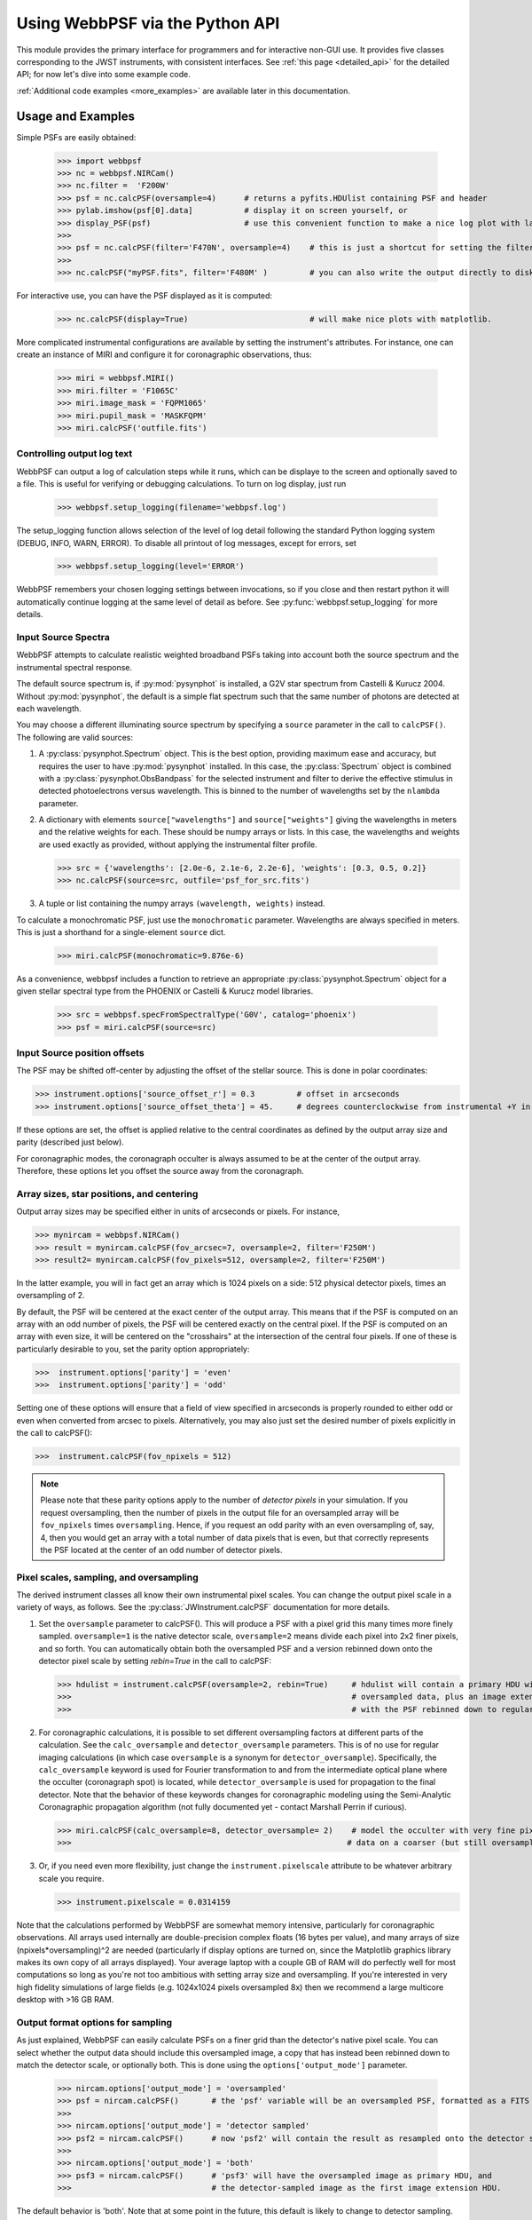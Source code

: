 
.. module:: webbpsf

=================================
Using WebbPSF via the Python API
=================================


This module provides the primary interface for programmers and for interactive non-GUI use. It provides 
five classes corresponding to the JWST instruments, with consistent interfaces.  
See :ref:`this page <detailed_api>` for the detailed API; for now let's dive into some example code.

:ref:`Additional code examples <more_examples>` are available later in this documentation.


Usage and Examples
-------------------

Simple PSFs are easily obtained: 

    >>> import webbpsf
    >>> nc = webbpsf.NIRCam()
    >>> nc.filter =  'F200W'
    >>> psf = nc.calcPSF(oversample=4)      # returns a pyfits.HDUlist containing PSF and header
    >>> pylab.imshow(psf[0].data]           # display it on screen yourself, or
    >>> display_PSF(psf)                    # use this convenient function to make a nice log plot with labeled axes
    >>>
    >>> psf = nc.calcPSF(filter='F470N', oversample=4)    # this is just a shortcut for setting the filter, then computing a PSF
    >>>
    >>> nc.calcPSF("myPSF.fits", filter='F480M' )         # you can also write the output directly to disk if you prefer.


For interactive use, you can have the PSF displayed as it is computed:

    >>> nc.calcPSF(display=True)                          # will make nice plots with matplotlib.

.. image:: ./fig1_nircam_f200w.png
   :scale: 75%
   :align: center
   :alt: Sample PSF image


More complicated instrumental configurations are available by setting the instrument's attributes. For instance,
one can create an instance of MIRI and configure it for coronagraphic observations, thus:

    >>> miri = webbpsf.MIRI()
    >>> miri.filter = 'F1065C'
    >>> miri.image_mask = 'FQPM1065'
    >>> miri.pupil_mask = 'MASKFQPM'
    >>> miri.calcPSF('outfile.fits')

.. image:: ./fig_miri_coron_f1065c.png
   :scale: 75%
   :align: center
   :alt: Sample PSF image


Controlling output log text
^^^^^^^^^^^^^^^^^^^^^^^^^^^^


WebbPSF can output a log of calculation steps while it runs, which can be displaye to the screen and optionally saved to a file. 
This is useful for verifying or debugging calculations.  To turn on log display, just run

    >>> webbpsf.setup_logging(filename='webbpsf.log')

The setup_logging function allows selection of the level of log detail following the standard Python logging system (DEBUG, INFO, WARN, ERROR). 
To disable all printout of log messages, except for errors, set 

    >>> webbpsf.setup_logging(level='ERROR')

WebbPSF remembers your
chosen logging settings between invocations, so if you close and then restart python it will automatically continue logging at the same level of detail as before.
See :py:func:`webbpsf.setup_logging` for more details.



Input Source Spectra
^^^^^^^^^^^^^^^^^^^^^^^^^^^

WebbPSF attempts to calculate realistic weighted broadband PSFs taking into account both the source spectrum and the instrumental spectral response. 

The default source spectrum is, if :py:mod:`pysynphot` is installed, a G2V star spectrum from Castelli & Kurucz 2004. Without :py:mod:`pysynphot`, the default is a simple flat spectrum such that the same number of photons are detected at each wavelength.

You may choose a different illuminating source spectrum by specifying a ``source`` parameter in the call to ``calcPSF()``. The following are valid sources:

1. A :py:class:`pysynphot.Spectrum` object. This is the best option, providing maximum ease and accuracy, but requires the user to have :py:mod:`pysynphot` installed.  In this case, the :py:class:`Spectrum` object is combined with a :py:class:`pysynphot.ObsBandpass` for the selected instrument and filter to derive the effective stimulus in detected photoelectrons versus wavelength. This is binned to the number of wavelengths set by the ``nlambda`` parameter. 
2. A dictionary with elements ``source["wavelengths"]`` and ``source["weights"]`` giving the wavelengths in meters and the relative weights for each. These should be numpy arrays or lists. In this case, the wavelengths and weights are used exactly as provided, without applying the instrumental filter profile. 

   >>> src = {'wavelengths': [2.0e-6, 2.1e-6, 2.2e-6], 'weights': [0.3, 0.5, 0.2]}
   >>> nc.calcPSF(source=src, outfile='psf_for_src.fits')

3. A tuple or list containing the numpy arrays ``(wavelength, weights)`` instead.


To calculate a monochromatic PSF, just use the ``monochromatic`` parameter. Wavelengths are always specified in meters. This is just a shorthand for a single-element ``source`` dict.

   >>> miri.calcPSF(monochromatic=9.876e-6)


As a convenience, webbpsf includes a function to retrieve an appropriate :py:class:`pysynphot.Spectrum` object for a given stellar spectral type from the PHOENIX or Castelli & Kurucz model libraries. 

   >>> src = webbpsf.specFromSpectralType('G0V', catalog='phoenix')
   >>> psf = miri.calcPSF(source=src)

Input Source position offsets
^^^^^^^^^^^^^^^^^^^^^^^^^^^^^^^

The PSF may be shifted off-center by adjusting the offset of the stellar source. This is done in polar coordinates:

>>> instrument.options['source_offset_r'] = 0.3         # offset in arcseconds
>>> instrument.options['source_offset_theta'] = 45.     # degrees counterclockwise from instrumental +Y in the science frame

If these options are set, the offset is applied relative to the central coordinates as defined by the output array size and parity (described just below).

For coronagraphic modes, the coronagraph occulter is always assumed to be at the center of the output array. Therefore, these options let you offset the source away from the coronagraph.



Array sizes, star positions, and centering
^^^^^^^^^^^^^^^^^^^^^^^^^^^^^^^^^^^^^^^^^^^^^^

Output array sizes may be specified either in units of arcseconds or pixels.  For instance, 

>>> mynircam = webbpsf.NIRCam()
>>> result = mynircam.calcPSF(fov_arcsec=7, oversample=2, filter='F250M')
>>> result2= mynircam.calcPSF(fov_pixels=512, oversample=2, filter='F250M')

In the latter example, you will in fact get an array which is 1024 pixels on a side: 512 physical detector pixels, times an oversampling of 2.


By default, the PSF will be centered at the exact center of the output array. This means that if the PSF is computed on an array with an odd number of pixels, the
PSF will be centered exactly on the central pixel. If the PSF is computed on an array with even size, it will be centered on the "crosshairs" at the intersection of the central four pixels.
If one of these is particularly desirable to you, set the parity option appropriately:

>>>  instrument.options['parity'] = 'even'
>>>  instrument.options['parity'] = 'odd'

Setting one of these options will ensure that a field of view specified in arcseconds is properly rounded to either odd or even when converted from arcsec to pixels. Alternatively, 
you may also just set the desired number of pixels explicitly in the call to calcPSF():

>>>  instrument.calcPSF(fov_npixels = 512)


.. note::

    Please note that these parity options apply to the number of *detector
    pixels* in your simulation. If you request oversampling, then the number of
    pixels in the output file for an oversampled array will be
    ``fov_npixels`` times ``oversampling``. Hence, if you request an odd
    parity with an even oversampling of, say, 4, then you would get an array
    with a total number of data pixels that is even, but that correctly represents
    the PSF located at the center of an odd number of detector pixels.



Pixel scales, sampling, and oversampling
^^^^^^^^^^^^^^^^^^^^^^^^^^^^^^^^^^^^^^^^^

The derived instrument classes all know their own instrumental pixel scales. You can change the output 
pixel scale in a variety of ways, as follows. See the :py:class:`JWInstrument.calcPSF` documentation for more details.

1. Set the ``oversample`` parameter to calcPSF(). This will produce a PSF with a pixel grid this many times more finely sampled. 
   ``oversample=1`` is the native detector scale, ``oversample=2`` means divide each pixel into 2x2 finer pixels, and so forth.
   You can automatically obtain both the oversampled PSF and a version rebinned down onto the detector pixel scale by setting `rebin=True` 
   in the call to calcPSF:

   >>> hdulist = instrument.calcPSF(oversample=2, rebin=True)     # hdulist will contain a primary HDU with the 
   >>>                                                            # oversampled data, plus an image extension 
   >>>                                                            # with the PSF rebinned down to regular sampling.

   

2. For coronagraphic calculations, it is possible to set different oversampling factors at different parts of the calculation. See the ``calc_oversample`` and ``detector_oversample`` parameters. This
   is of no use for regular imaging calculations (in which case ``oversample`` is a synonym for ``detector_oversample``). Specifically, the ``calc_oversample`` keyword is used for Fourier transformation to and from the intermediate optical plane where the occulter (coronagraph spot) is located, while ``detector_oversample`` is used for propagation to the final detector. Note that the behavior of these keywords changes for coronagraphic modeling using the Semi-Analytic Coronagraphic propagation algorithm (not fully documented yet - contact Marshall Perrin if curious). 

   >>> miri.calcPSF(calc_oversample=8, detector_oversample= 2)    # model the occulter with very fine pixels, then save the 
   >>>                                                           # data on a coarser (but still oversampled) scale

3. Or, if you need even more flexibility, just change the ``instrument.pixelscale`` attribute to be whatever arbitrary scale you require. 

   >>> instrument.pixelscale = 0.0314159


 
Note that the calculations performed by WebbPSF are somewhat memory intensive, particularly for coronagraphic observations. All arrays used internally are 
double-precision complex floats (16 bytes per value), and many arrays of size (npixels*oversampling)^2 are needed (particularly if display options are turned on, since the
Matplotlib graphics library makes its own copy of all arrays displayed). Your average laptop with a couple GB of RAM will do perfectly well for most computations so long as you're not too ambitious with setting array size and oversampling. 
If you're interested in very high fidelity simulations of large fields (e.g. 1024x1024 pixels oversampled 8x) then we recommend a large multicore desktop with >16 GB RAM. 



Output format options for sampling
^^^^^^^^^^^^^^^^^^^^^^^^^^^^^^^^^^^

As just explained, WebbPSF can easily calculate PSFs on a finer grid than the detector's native pixel scale. You can select whether the output data should include this oversampled image, a copy that has instead been rebinned down to match the detector scale, or optionally both. This is done using the ``options['output_mode']`` parameter. 

   >>> nircam.options['output_mode'] = 'oversampled'      
   >>> psf = nircam.calcPSF()       # the 'psf' variable will be an oversampled PSF, formatted as a FITS HDUlist
   >>>
   >>> nircam.options['output_mode'] = 'detector sampled'      
   >>> psf2 = nircam.calcPSF()      # now 'psf2' will contain the result as resampled onto the detector scale.
   >>>
   >>> nircam.options['output_mode'] = 'both'      
   >>> psf3 = nircam.calcPSF()      # 'psf3' will have the oversampled image as primary HDU, and 
   >>>                              # the detector-sampled image as the first image extension HDU.


The default behavior is 'both'. Note that at some point in the future, this default is likely to change to detector sampling. 


PSF normalization
^^^^^^^^^^^^^^^^^^^^^^^^

By default, PSFs are normalized to total intensity = 1.0 at the entrance pupil (i.e. at the JWST OTE primary). A PSF calculated for an infinite aperture would thus have integrated intensity =1.0. A PSF calculated on any smaller finite subarray will have some finite encircled energy less than one. For instance, at 2 microns a 10 arcsecond size FOV will enclose about 99% of the energy of the PSF.  Note that if there are any additional obscurations in the optical system (such as coronagraph masks, spectrograph slits, etc), then the fraction of light that reaches the final focal plane will typically be significantly less than 1, even if calculated on an arbitrarily large aperture. For instance the NIRISS NRM mask has a throughput of about 15%, so a PSF calculated in this mode with the default normalization will have integrated total intensity approximately 0.15 over a large FOV.

If a different normalization is desired, there are a few options that can be set in calls to calcPSF::

    >  psf = nc.calcPSF(normalize='last')

The above will normalize a PSF after the calculation, so the output (i.e. the PSF on whatever finite subarray) has total integrated intensity =1.0.  ::    
    >  psf = nc.calcPSF(normalize='exit_pupil')

The above will normalize a PSF at the exit pupil (i.e. last pupil plane in the optical model). This normalization takes out the effect of any pupil obscurations such as coronagraph masks, spectrograph slits or pupil masks, the NIRISS NRM mask, and so forth. However it still leaves in the effect of any finite FOV. In other words, PSFs calculated in this mode will have integrated total intensity = 1.0 over an infinitely large FOV, even after the effects of any obscurations.


Advanced Usage: Output file format, OPDs, and more
-------------------------------------------------------------

This section serves as a catch-all for some more esoteric customizations and applications. See also the :ref:`more_examples` page.

Writing out only downsampled images
^^^^^^^^^^^^^^^^^^^^^^^^^^^^^^^^^^^^^^^^^^

Perhaps you may want to calculate the PSF using oversampling, but to save disk space you only want to write out the PSF downsampled to detector resolution.

   >>> result =  inst.calcPSF(args, ...)
   >>> result['DET_SAMP'].writeto(outputfilename)

Or if you really care about writing it as a primary HDU rather than an extension, replace the 2nd line with

   >>> pyfits.PrimaryHDU(data=result['DET_SAMP'].data, header=result['DET_SAMP'].header).writeto(outputfilename)


Providing your own OPDs or pupils from some other source
^^^^^^^^^^^^^^^^^^^^^^^^^^^^^^^^^^^^^^^^^^^^^^^^^^^^^^^^^^^^^^^^^^

It is straight forward to configure an Instrument object to use a pupil OPD file of your own devising, by setting the ``pupilopd`` attribute of the Instrument object:

        >>> niriss = webbpsf.NIRISS()
        >>> niriss.pupilopd = "/path/to/your/OPD_file.fits"

If you have a pupil that is an array in memory but not saved on disk, you can pass it in as a fits.HDUList object :

        >>> myOPD = some_function_that_returns_properly_formatted_HDUList(various, function, args...)
        >>> niriss.pupilopd = myOPD

Likewise, you can set the pupil transmission file in a similar manner by setting the ``pupil`` attribute: 

        >>> niriss.pupil = "/path/to/your/OPD_file.fits"


Please see the documentation for ``poppy.FITSOpticalElement`` for information on the required formatting of the FITS file.
In particular you will need to set the PUPLSCALE keyword, and OPD values must be given in units of meters.




Subclassing a JWInstrument to add additional functionality
^^^^^^^^^^^^^^^^^^^^^^^^^^^^^^^^^^^^^^^^^^^^^^^^^^^^^^^^^^^^^^^^^^

Perhaps you want to modify the OPD used for a given instrument, for instance to
add a defocus. You can do this by subclassing one of the existing instrument
classes to patch over the _getOpticalSystem function. An OpticalSystem is
basically a list so it's straightforward to just add another optic there. In
this example it's a lens for defocus but you could just as easily add another
FITSOpticalElement instead to read in a disk file.


    >>> class TF_with_defocus(webbpsf.TFI):
    >>>         def __init__(self, \*args, \*\*kwargs):
    >>>                 webbpsf.TFI.__init__(self, \*args, \*\*kwargs)
    >>>                 # modify the following as needed to get your desired defocus
    >>>                 self.defocus_waves = 0
    >>>                 self.defocus_lambda = 4e-6
    >>>         def _getOpticalSystem(self, \*args, \*\*kwargs):
    >>>                 osys = webbpsf.TFI._getOpticalSystem(self, \*args, \*\*kwargs)
    >>>                 lens = poppy.ThinLens(name='my lens', nwaves=self.defocus_waves, reference_wavelength=self.defocus_lambda)  
    >>>                 lens.planetype=poppy.PUPIL # needed to flag plane location for the propagation algorithms
    >>>                 osys.planes.insert(1, lens)
    >>>                 return osys
    >>> 
    >>> tf2 = TF_with_defocus()
    >>> tf2.defocus= 4  # means 4 waves of defocus at the wavelength defined by tf2.defocus_lambda
    >>> psf = tf2.calcPSF()
    >>> 






.. comment
    #
    #Class hierarchy
    #^^^^^^^^^^^^^^^^
    #
    #
    #.. inheritance-diagram:: webbpsf.NIRCam webbpsf.NIRSpec webbpsf.MIRI webbpsf.NIRISS webbpsf.FGS
    #
    #
    #
    #The JWInstrument generic class
    ##################################
    #
    #.. autoclass:: webbpsf.JWInstrument
    #   :members:
    #
    #
    #.. _specific_instrument:
    #
    #Notes on Specific Instruments
    #^^^^^^^^^^^^^^^^^^^^^^^^^^^^^^^^^
    #NIRCam
    ########
    #
    #.. autoclass:: webbpsf.NIRCam
    #
    #        See methods under :py:class:`JWInstrument` 
    #        
    #
    #NIRSpec
    ############
    #
    #.. autoclass:: webbpsf.NIRSpec
    #
    #        See methods under :py:class:`JWInstrument` 
    #
    #MIRI
    #######
    #
    #.. autoclass:: webbpsf.MIRI
    #
    #        See methods under :py:class:`JWInstrument` 
    #
    #.. figure:: ./fig_miri_f1000w.png
    #   :scale: 75%
    #   :align: center
    #   :alt: Sample PSF image for MIRI
    #
    #   An example MIRI PSF in F1000W. 
    #
    #   Note that the MIRI imager field of view is rotated by 4.56 degrees relative to the JWST pupil; the coronagraph optics are
    #   correspondingly counterrotated to align them with the pupil.  For direct imaging PSF calculations, this is most simply handled by
    #   rotating the pupil mask and OPD file prior to the Fourier propagation. For MIRI coronagraphy on the other hand, the rotation is performed as the 
    #   last step prior to the detector. 
    #   
    #   Technical aside: Note that for computational reasons having to do with accurately simulating PSF centering on an FQPM, MIRI coronagraphic
    #   simulations will include two 'virtual optics' called 'FQPM FFT aligners' that  will show up in the display window for such calculations. These 
    #   can be ignored by most end users of this software; interested readers should consult the  :py:mod:`POPPY <poppy>` documentation for more detail.
    #
    #NIRISS
    ########
    #
    #.. autoclass:: webbpsf.NIRISS
    #
    #        See methods under :py:class:`JWInstrument` 
    #
    #
    #
    #
    #FGS
    ######
    #
    #.. autoclass:: webbpsf.FGS
    #
    #        See methods under :py:class:`JWInstrument` 
    #
    #
    #TFI
    ######
    #
    #Deprecated in favor of NIRISS.  
    #
    #Utility Functions for Display and Plotting
    #^^^^^^^^^^^^^^^^^^^^^^^^^^^^^^^^^^^^^^^^^^^^^
    #
    #
    #.. autofunction:: webbpsf.setup_logging
    #
    #.. autofunction:: webbpsf.Instrument
    #
    #Display Functions
    ######################
    #
    #.. autofunction:: display_PSF
    #.. autofunction:: display_PSF_difference
    #.. autofunction:: display_EE
    #.. autofunction:: display_profiles
    #
    #Metrics of PSF Quality
    ##########################
    #
    #.. autofunction:: radial_profile
    #.. autofunction:: measure_EE
    #.. autofunction:: measure_fwhm
    #.. autofunction:: measure_sharpness
    #.. autofunction:: measure_centroid
    #

--------------

Documentation last updated on |today|

